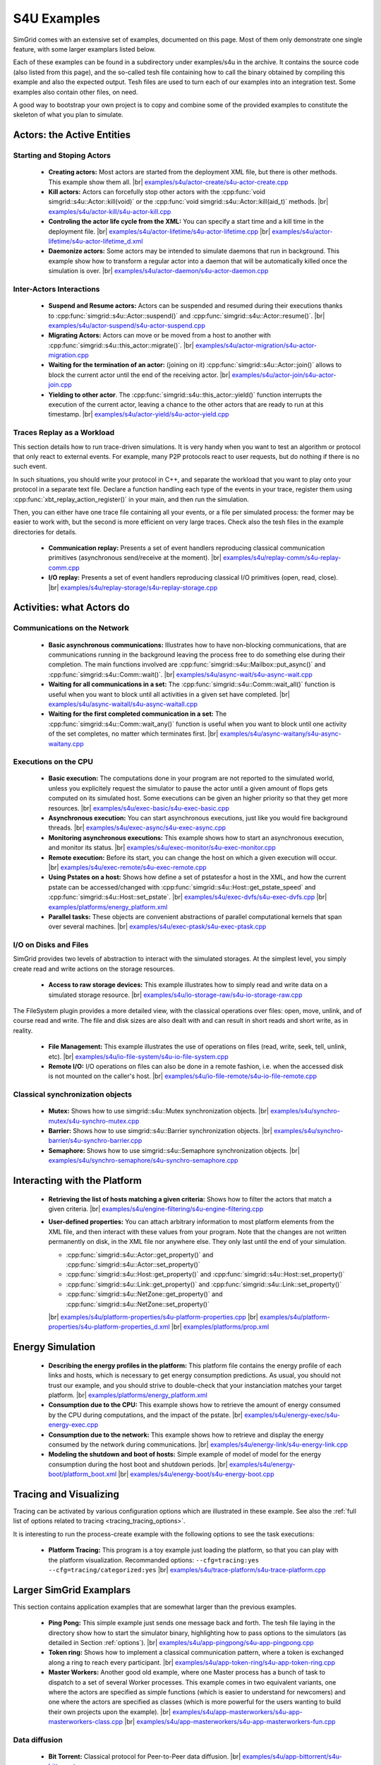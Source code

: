 .. S4U (Simgrid for you) is the next interface of SimGrid, expected to be released with SimGrid 4.0.
..
.. Even if it is not completely rock stable yet, it may well already fit
.. your needs. You are welcome to try it and report any interface
.. glitches that you see. Be however warned that the interface may change
.. until the final release.  You will have to adapt your code on the way.
.. 
.. This file follows the ReStructured syntax to be included in the
.. documentation, but it should remain readable directly.


S4U Examples
************

SimGrid comes with an extensive set of examples, documented on this
page. Most of them only demonstrate one single feature, with some
larger examplars listed below. 

Each of these examples can be found in a subdirectory under
examples/s4u in the archive. It contains the source code (also listed
from this page), and the so-called tesh file containing how to call
the binary obtained by compiling this example and also the expected
output. Tesh files are used to turn each of our examples into an
integration test. Some examples also contain other files, on need.

A good way to bootstrap your own project is to copy and combine some
of the provided examples to constitute the skeleton of what you plan
to simulate.

===========================
Actors: the Active Entities
===========================


Starting and Stoping Actors
---------------------------

  - **Creating actors:**
    Most actors are started from the deployment XML file, but there is other methods.
    This example show them all.
    |br| `examples/s4u/actor-create/s4u-actor-create.cpp <https://framagit.org/simgrid/simgrid/tree/master/examples/s4u/actor-create/s4u-actor-create.cpp>`_
    
  - **Kill actors:**
    Actors can forcefully stop other actors with the 
    :cpp:func:`void simgrid::s4u::Actor::kill(void)` or the 
    :cpp:func:`void simgrid::s4u::Actor::kill(aid_t)` methods.
    |br| `examples/s4u/actor-kill/s4u-actor-kill.cpp <https://framagit.org/simgrid/simgrid/tree/master/examples/s4u/actor-kill/s4u-actor-kill.cpp>`_

  - **Controling the actor life cycle from the XML:**
    You can specify a start time and a kill time in the deployment
    file.
    |br| `examples/s4u/actor-lifetime/s4u-actor-lifetime.cpp <https://framagit.org/simgrid/simgrid/tree/master/examples/s4u/actor-lifetime/s4u-actor-lifetime.cpp>`_
    |br| `examples/s4u/actor-lifetime/s4u-actor-lifetime_d.xml <https://framagit.org/simgrid/simgrid/tree/master/examples/s4u/actor-lifetime/s4u-actor-lifetime_d.xml>`_

  - **Daemonize actors:**
    Some actors may be intended to simulate daemons that run in background. This example show how to transform a regular
    actor into a daemon that will be automatically killed once the simulation is over.
    |br| `examples/s4u/actor-daemon/s4u-actor-daemon.cpp <https://framagit.org/simgrid/simgrid/tree/master/examples/s4u/actor-daemon/s4u-actor-daemon.cpp>`_
    
Inter-Actors Interactions
-------------------------

  - **Suspend and Resume actors:**    
    Actors can be suspended and resumed during their executions thanks
    to :cpp:func:`simgrid::s4u::Actor::suspend()` and
    :cpp:func:`simgrid::s4u::Actor::resume()`.
    |br| `examples/s4u/actor-suspend/s4u-actor-suspend.cpp <https://framagit.org/simgrid/simgrid/tree/master/examples/s4u/actor-suspend/s4u-actor-suspend.cpp>`_

  - **Migrating Actors:**
    Actors can move or be moved from a host to another with
    :cpp:func:`simgrid::s4u::this_actor::migrate()`.
    |br| `examples/s4u/actor-migration/s4u-actor-migration.cpp <https://framagit.org/simgrid/simgrid/tree/master/examples/s4u/actor-migration/s4u-actor-migration.cpp>`_

  - **Waiting for the termination of an actor:** (joining on it)
    :cpp:func:`simgrid::s4u::Actor::join()` allows to block the current
    actor until the end of the receiving actor.
    |br| `examples/s4u/actor-join/s4u-actor-join.cpp <https://framagit.org/simgrid/simgrid/tree/master/examples/s4u/actor-join/s4u-actor-join.cpp>`_

  - **Yielding to other actor**.
    The :cpp:func:`simgrid::s4u::this_actor::yield()` function interrupts the
    execution of the current actor, leaving a chance to the other actors
    that are ready to run at this timestamp.
    |br| `examples/s4u/actor-yield/s4u-actor-yield.cpp <https://framagit.org/simgrid/simgrid/tree/master/examples/s4u/actor-yield/s4u-actor-yield.cpp>`_

Traces Replay as a Workload
---------------------------

This section details how to run trace-driven simulations. It is very
handy when you want to test an algorithm or protocol that only react
to external events. For example, many P2P protocols react to user
requests, but do nothing if there is no such event.

In such situations, you should write your protocol in C++, and separate
the workload that you want to play onto your protocol in a separate
text file. Declare a function handling each type of the events in your
trace, register them using :cpp:func:`xbt_replay_action_register()` in
your main, and then run the simulation.

Then, you can either have one trace file containing all your events,
or a file per simulated process: the former may be easier to work
with, but the second is more efficient on very large traces. Check
also the tesh files in the example directories for details.

  - **Communication replay:**
    Presents a set of event handlers reproducing classical communication
    primitives (asynchronous send/receive at the moment).
    |br| `examples/s4u/replay-comm/s4u-replay-comm.cpp  <https://framagit.org/simgrid/simgrid/tree/master/examples/s4u/replay-comm/s4u-replay-comm.cpp>`_

  - **I/O replay:**
    Presents a set of event handlers reproducing classical I/O
    primitives (open, read, close).
    |br| `examples/s4u/replay-storage/s4u-replay-storage.cpp  <https://framagit.org/simgrid/simgrid/tree/master/examples/s4u/replay-storage/s4u-replay-storage.cpp>`_

==========================
Activities: what Actors do
==========================

Communications on the Network
-----------------------------

 - **Basic asynchronous communications:**
   Illustrates how to have non-blocking communications, that are
   communications running in the background leaving the process free
   to do something else during their completion. The main functions
   involved are :cpp:func:`simgrid::s4u::Mailbox::put_async()` and 
   :cpp:func:`simgrid::s4u::Comm::wait()`.
   |br| `examples/s4u/async-wait/s4u-async-wait.cpp <https://framagit.org/simgrid/simgrid/tree/master/examples/s4u/async-wait/s4u-async-wait.cpp>`_

 - **Waiting for all communications in a set:**
   The :cpp:func:`simgrid::s4u::Comm::wait_all()` function is useful
   when you want to block until all activities in a given set have
   completed. 
   |br| `examples/s4u/async-waitall/s4u-async-waitall.cpp <https://framagit.org/simgrid/simgrid/tree/master/examples/s4u/async-waitall/s4u-async-waitall.cpp>`_

 - **Waiting for the first completed communication in a set:**
   The :cpp:func:`simgrid::s4u::Comm::wait_any()` function is useful
   when you want to block until one activity of the set completes, no
   matter which terminates first.    
   |br| `examples/s4u/async-waitany/s4u-async-waitany.cpp <https://framagit.org/simgrid/simgrid/tree/master/examples/s4u/async-waitany/s4u-async-waitany.cpp>`_

.. todo:: add the `ready` example here
   
Executions on the CPU
---------------------

  - **Basic execution:**
    The computations done in your program are not reported to the
    simulated world, unless you explicitely request the simulator to pause
    the actor until a given amount of flops gets computed on its simulated
    host. Some executions can be given an higher priority so that they
    get more resources.
    |br| `examples/s4u/exec-basic/s4u-exec-basic.cpp <https://framagit.org/simgrid/simgrid/tree/master/examples/s4u/exec-basic/s4u-exec-basic.cpp>`_

  - **Asynchronous execution:**
    You can start asynchronous executions, just like you would fire
    background threads.
    |br| `examples/s4u/exec-async/s4u-exec-async.cpp <https://framagit.org/simgrid/simgrid/tree/master/examples/s4u/exec-async/s4u-exec-async.cpp>`_
    
  - **Monitoring asynchronous executions:**
    This example shows how to start an asynchronous execution, and
    monitor its status.
    |br| `examples/s4u/exec-monitor/s4u-exec-monitor.cpp <https://framagit.org/simgrid/simgrid/tree/master/examples/s4u/exec-monitor/s4u-exec-monitor.cpp>`_
    
  - **Remote execution:**
    Before its start, you can change the host on which a given execution will occur.
    |br| `examples/s4u/exec-remote/s4u-exec-remote.cpp <https://framagit.org/simgrid/simgrid/tree/master/examples/s4u/exec-remote/s4u-exec-remote.cpp>`_

  - **Using Pstates on a host:**
    Shows how define a set of pstatesfor a host in the XML, and how the current
    pstate can be accessed/changed with :cpp:func:`simgrid::s4u::Host::get_pstate_speed` and :cpp:func:`simgrid::s4u::Host::set_pstate`.
    |br| `examples/s4u/exec-dvfs/s4u-exec-dvfs.cpp <https://framagit.org/simgrid/simgrid/tree/master/examples/s4u/exec-dvfs/s4u-exec-dvfs.cpp>`_
    |br| `examples/platforms/energy_platform.xml <https://framagit.org/simgrid/simgrid/tree/master/examples/platforms/energy_platform.xml>`_

  - **Parallel tasks:**
    These objects are convenient abstractions of parallel
    computational kernels that span over several machines. 
    |br| `examples/s4u/exec-ptask/s4u-exec-ptask.cpp <https://framagit.org/simgrid/simgrid/tree/master/examples/s4u/exec-ptask/s4u-exec-ptask.cpp>`_

I/O on Disks and Files
----------------------

SimGrid provides two levels of abstraction to interact with the
simulated storages. At the simplest level, you simply create read and
write actions on the storage resources.

  - **Access to raw storage devices:**
    This example illustrates how to simply read and write data on a
    simulated storage resource.
    |br| `examples/s4u/io-storage-raw/s4u-io-storage-raw.cpp  <https://framagit.org/simgrid/simgrid/tree/master/examples/s4u/io-storage-raw/s4u-io-storage-raw.cpp>`_

The FileSystem plugin provides a more detailed view, with the
classical operations over files: open, move, unlink, and of course
read and write. The file and disk sizes are also dealt with and can
result in short reads and short write, as in reality.

  - **File Management:**
    This example illustrates the use of operations on files
    (read, write, seek, tell, unlink, etc).
    |br| `examples/s4u/io-file-system/s4u-io-file-system.cpp <https://framagit.org/simgrid/simgrid/tree/master/examples/s4u/io-file-system/s4u-io-file-system.cpp>`_

  - **Remote I/O:**
    I/O operations on files can also be done in a remote fashion, 
    i.e. when the accessed disk is not mounted on the caller's host.
    |br| `examples/s4u/io-file-remote/s4u-io-file-remote.cpp  <https://framagit.org/simgrid/simgrid/tree/master/examples/s4u/io-file-remote/s4u-io-file-remote.cpp>`_

Classical synchronization objects
---------------------------------

 - **Mutex:**
   Shows how to use simgrid::s4u::Mutex synchronization objects.
   |br| `examples/s4u/synchro-mutex/s4u-synchro-mutex.cpp <https://framagit.org/simgrid/simgrid/tree/master/examples/s4u/synchro-mutex/s4u-synchro-mutex.cpp>`_

 - **Barrier:**
   Shows how to use simgrid::s4u::Barrier synchronization objects.
   |br| `examples/s4u/synchro-barrier/s4u-synchro-barrier.cpp <https://framagit.org/simgrid/simgrid/tree/master/examples/s4u/synchro-barrier/s4u-synchro-barrier.cpp>`_

 - **Semaphore:**
   Shows how to use simgrid::s4u::Semaphore synchronization objects.
   |br| `examples/s4u/synchro-semaphore/s4u-synchro-semaphore.cpp <https://framagit.org/simgrid/simgrid/tree/master/examples/s4u/synchro-semaphore/s4u-synchro-semaphore.cpp>`_

=============================
Interacting with the Platform
=============================

 - **Retrieving the list of hosts matching a given criteria:**
   Shows how to filter the actors that match a given criteria.
   |br| `examples/s4u/engine-filtering/s4u-engine-filtering.cpp <https://framagit.org/simgrid/simgrid/tree/master/examples/s4u/engine-filtering/s4u-engine-filtering.cpp>`_

 - **User-defined properties:**
   You can attach arbitrary information to most platform elements from
   the XML file, and then interact with these values from your
   program. Note that the changes are not written permanently on disk,
   in the XML file nor anywhere else. They only last until the end of
   your simulation.
   
   - :cpp:func:`simgrid::s4u::Actor::get_property()` and :cpp:func:`simgrid::s4u::Actor::set_property()`
   - :cpp:func:`simgrid::s4u::Host::get_property()` and :cpp:func:`simgrid::s4u::Host::set_property()`
   - :cpp:func:`simgrid::s4u::Link::get_property()` and :cpp:func:`simgrid::s4u::Link::set_property()`
   - :cpp:func:`simgrid::s4u::NetZone::get_property()` and :cpp:func:`simgrid::s4u::NetZone::set_property()`
     
   |br| `examples/s4u/platform-properties/s4u-platform-properties.cpp <https://framagit.org/simgrid/simgrid/tree/master/examples/s4u/platform-properties/s4u-platform-properties.cpp>`_
   |br| `examples/s4u/platform-properties/s4u-platform-properties_d.xml <https://framagit.org/simgrid/simgrid/tree/master/examples/s4u/platform-properties/s4u-platform-properties_d.xml>`_
   |br| `examples/platforms/prop.xml <https://framagit.org/simgrid/simgrid/tree/master/examples/platforms/prop.xml>`_

=================
Energy Simulation
=================

  - **Describing the energy profiles in the platform:**
    This platform file contains the energy profile of each links and
    hosts, which is necessary to get energy consumption predictions.
    As usual, you should not trust our example, and you should strive
    to double-check that your instanciation matches your target platform.
    |br| `examples/platforms/energy_platform.xml <https://framagit.org/simgrid/simgrid/tree/master/examples/platforms/energy_platform.xml>`_

  - **Consumption due to the CPU:** 
    This example shows how to retrieve the amount of energy consumed
    by the CPU during computations, and the impact of the pstate.
    |br| `examples/s4u/energy-exec/s4u-energy-exec.cpp <https://framagit.org/simgrid/simgrid/tree/master/examples/s4u/energy-exec/s4u-energy-exec.cpp>`_

  - **Consumption due to the network:**
    This example shows how to retrieve and display the energy consumed
    by the network during communications.
    |br| `examples/s4u/energy-link/s4u-energy-link.cpp <https://framagit.org/simgrid/simgrid/tree/master/examples/s4u/energy-link/s4u-energy-link.cpp>`_

  - **Modeling the shutdown and boot of hosts:**
    Simple example of model of model for the energy consumption during
    the host boot and shutdown periods.
    |br| `examples/s4u/energy-boot/platform_boot.xml <https://framagit.org/simgrid/simgrid/tree/master/examples/s4u/energy-boot/platform_boot.xml>`_
    |br| `examples/s4u/energy-boot/s4u-energy-boot.cpp <https://framagit.org/simgrid/simgrid/tree/master/examples/s4u/energy-boot/s4u-energy-boot.cpp>`_

=======================
Tracing and Visualizing
=======================

Tracing can be activated by various configuration options which
are illustrated in these example. See also the 
:ref:`full list of options related to tracing <tracing_tracing_options>`.

It is interesting to run the process-create example with the following
options to see the task executions:

  - **Platform Tracing:**
    This program is a toy example just loading the platform, so that
    you can play with the platform visualization. Recommanded options:
    ``--cfg=tracing:yes --cfg=tracing/categorized:yes``
    |br| `examples/s4u/trace-platform/s4u-trace-platform.cpp <https://framagit.org/simgrid/simgrid/tree/master/examples/s4u/trace-platform/s4u-trace-platform.cpp>`_

========================
Larger SimGrid Examplars
========================

This section contains application examples that are somewhat larger
than the previous examples.

  - **Ping Pong:**
    This simple example just sends one message back and forth.
    The tesh file laying in the directory show how to start the simulator binary, highlighting how to pass options to 
    the simulators (as detailed in Section :ref:`options`). 
    |br| `examples/s4u/app-pingpong/s4u-app-pingpong.cpp <https://framagit.org/simgrid/simgrid/tree/master/examples/s4u/app-pingpong/s4u-app-pingpong.cpp>`_

  - **Token ring:**
    Shows how to implement a classical communication pattern, where a
    token is exchanged along a ring to reach every participant.
    |br| `examples/s4u/app-token-ring/s4u-app-token-ring.cpp <https://framagit.org/simgrid/simgrid/tree/master/examples/s4u/app-token-ring/s4u-app-token-ring.cpp>`_

  - **Master Workers:**
    Another good old example, where one Master process has a bunch of task to dispatch to a set of several Worker 
    processes. This example comes in two equivalent variants, one
    where the actors are specified as simple functions (which is easier to
    understand for newcomers) and one where the actors are specified
    as classes (which is more powerful for the users wanting to build
    their own projects upon the example).
    |br| `examples/s4u/app-masterworkers/s4u-app-masterworkers-class.cpp <https://framagit.org/simgrid/simgrid/tree/master/examples/s4u/app-masterworkers/s4u-app-masterworkers-class.cpp>`_
    |br| `examples/s4u/app-masterworkers/s4u-app-masterworkers-fun.cpp <https://framagit.org/simgrid/simgrid/tree/master/examples/s4u/app-masterworkers/s4u-app-masterworkers-fun.cpp>`_
    
Data diffusion
--------------

  - **Bit Torrent:** 
    Classical protocol for Peer-to-Peer data diffusion.
    |br| `examples/s4u/app-bittorrent/s4u-bittorrent.cpp <https://framagit.org/simgrid/simgrid/tree/master/examples/s4u/app-bittorrent/s4u-bittorrent.cpp>`_
    
  - **Chained Send:** 
    Data broadcast over a ring of processes.
    |br| `examples/s4u/app-chainsend/s4u-app-chainsend.cpp <https://framagit.org/simgrid/simgrid/tree/master/examples/s4u/app-chainsend/s4u-app-chainsend.cpp>`_

Distributed Hash Tables (DHT)
-----------------------------

  - **Chord Protocol** 
    One of the most famous DHT protocol.
    |br| `examples/s4u/dht-chord/s4u-dht-chord.cpp <https://framagit.org/simgrid/simgrid/tree/master/examples/s4u/dht-chord/s4u-dht-chord.cpp>`_

.. TODO:: document here the examples about plugins

.. |br| raw:: html

   <br />
